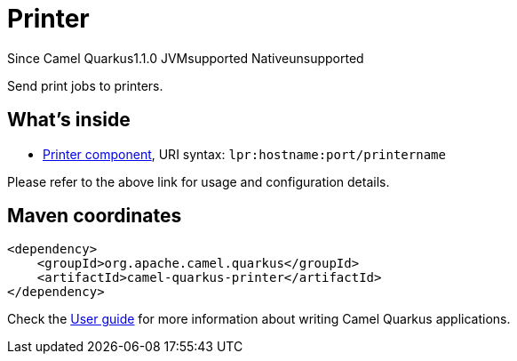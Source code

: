 // Do not edit directly!
// This file was generated by camel-quarkus-maven-plugin:update-extension-doc-page

[[printer]]
= Printer
:page-aliases: extensions/printer.adoc
:cq-since: 1.1.0
:cq-artifact-id: camel-quarkus-printer
:cq-native-supported: false
:cq-status: Preview
:cq-description: Send print jobs to printers.
:cq-deprecated: false
:cq-targetRuntime: JVM

[.badges]
[.badge-key]##Since Camel Quarkus##[.badge-version]##1.1.0## [.badge-key]##JVM##[.badge-supported]##supported## [.badge-key]##Native##[.badge-unsupported]##unsupported##

Send print jobs to printers.

== What's inside

* https://camel.apache.org/components/latest/lpr-component.html[Printer component], URI syntax: `lpr:hostname:port/printername`

Please refer to the above link for usage and configuration details.

== Maven coordinates

[source,xml]
----
<dependency>
    <groupId>org.apache.camel.quarkus</groupId>
    <artifactId>camel-quarkus-printer</artifactId>
</dependency>
----

Check the xref:user-guide/index.adoc[User guide] for more information about writing Camel Quarkus applications.

